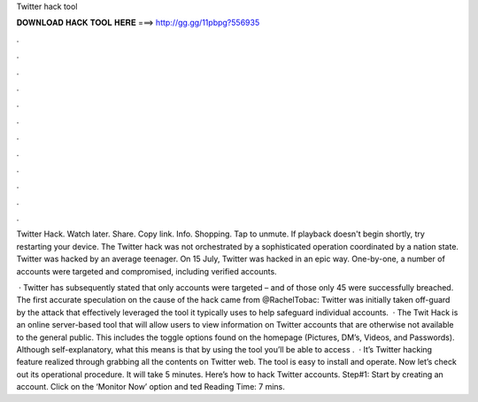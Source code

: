 Twitter hack tool



𝐃𝐎𝐖𝐍𝐋𝐎𝐀𝐃 𝐇𝐀𝐂𝐊 𝐓𝐎𝐎𝐋 𝐇𝐄𝐑𝐄 ===> http://gg.gg/11pbpg?556935



.



.



.



.



.



.



.



.



.



.



.



.

Twitter Hack. Watch later. Share. Copy link. Info. Shopping. Tap to unmute. If playback doesn't begin shortly, try restarting your device. The Twitter hack was not orchestrated by a sophisticated operation coordinated by a nation state. Twitter was hacked by an average teenager. On 15 July, Twitter was hacked in an epic way. One-by-one, a number of accounts were targeted and compromised, including verified accounts.

 · Twitter has subsequently stated that only accounts were targeted – and of those only 45 were successfully breached. The first accurate speculation on the cause of the hack came from @RachelTobac: Twitter was initially taken off-guard by the attack that effectively leveraged the tool it typically uses to help safeguard individual accounts.  · The Twit Hack is an online server-based tool that will allow users to view information on Twitter accounts that are otherwise not available to the general public. This includes the toggle options found on the homepage (Pictures, DM’s, Videos, and Passwords). Although self-explanatory, what this means is that by using the tool you’ll be able to access .  · It’s Twitter hacking feature realized through grabbing all the contents on Twitter web. The tool is easy to install and operate. Now let’s check out its operational procedure. It will take 5 minutes. Here’s how to hack Twitter accounts. Step#1: Start by creating an account. Click on the ‘Monitor Now’ option and ted Reading Time: 7 mins.
